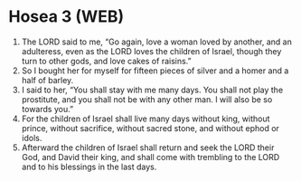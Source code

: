 * Hosea 3 (WEB)
:PROPERTIES:
:ID: WEB/28-HOS03
:END:

1. The LORD said to me, “Go again, love a woman loved by another, and an adulteress, even as the LORD loves the children of Israel, though they turn to other gods, and love cakes of raisins.”
2. So I bought her for myself for fifteen pieces of silver and a homer and a half of barley.
3. I said to her, “You shall stay with me many days. You shall not play the prostitute, and you shall not be with any other man. I will also be so towards you.”
4. For the children of Israel shall live many days without king, without prince, without sacrifice, without sacred stone, and without ephod or idols.
5. Afterward the children of Israel shall return and seek the LORD their God, and David their king, and shall come with trembling to the LORD and to his blessings in the last days.

